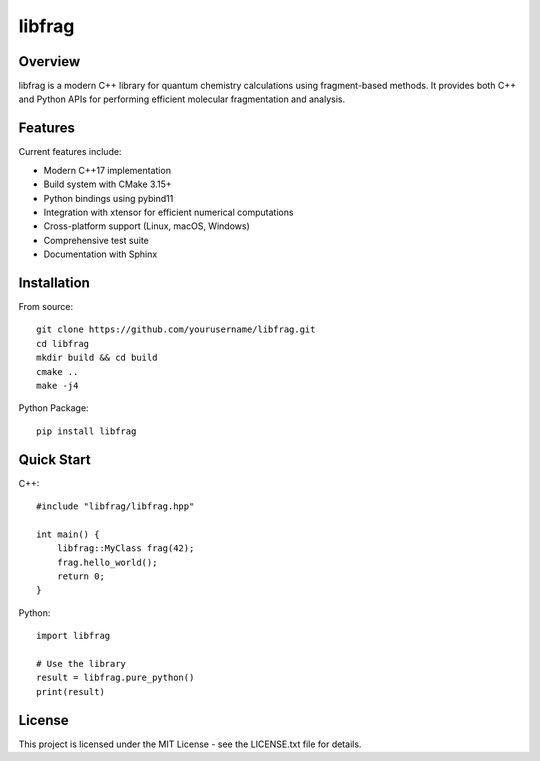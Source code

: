 =================================================
libfrag
=================================================

.. image:: https://readthedocs.org/projects/libfrag/badge/?version=latest
        :target: http://libfrag.readthedocs.io/en/latest/?badge=latest
        :alt: Documentation Status

.. image:: https://github.com/yourusername/libfrag/workflows/CI/badge.svg
        :target: https://github.com/yourusername/libfrag/actions

.. image:: https://img.shields.io/travis/brycewestheimer/libfrag.svg
        :target: https://travis-ci.org/brycewestheimer/libfrag

.. image:: https://travis-ci.org/brycewestheimer/libfrag.svg?branch=master
    :target: https://travis-ci.org/brycewestheimer/libfrag

.. image:: https://circleci.com/gh/brycewestheimer/libfrag/tree/master.svg?style=svg
    :target: https://circleci.com/gh/brycewestheimer/libfrag/tree/master

.. image:: https://dev.azure.com/brycewestheimer/libfrag/_apis/build/status/brycewestheimer.libfrag?branchName=master
    :target: https://dev.azure.com/brycewestheimer/libfrag/_build/latest?definitionId=1&branchName=master


Overview
--------

libfrag is a modern C++ library for quantum chemistry calculations using fragment-based methods. It provides both C++ and Python APIs for performing efficient molecular fragmentation and analysis.

Features
--------

Current features include:

* Modern C++17 implementation
* Build system with CMake 3.15+
* Python bindings using pybind11
* Integration with xtensor for efficient numerical computations
* Cross-platform support (Linux, macOS, Windows)
* Comprehensive test suite
* Documentation with Sphinx

Installation
------------

From source::

    git clone https://github.com/yourusername/libfrag.git
    cd libfrag
    mkdir build && cd build
    cmake ..
    make -j4

Python Package::

    pip install libfrag

Quick Start
-----------

C++::

    #include "libfrag/libfrag.hpp"
    
    int main() {
        libfrag::MyClass frag(42);
        frag.hello_world();
        return 0;
    }

Python::

    import libfrag
    
    # Use the library
    result = libfrag.pure_python()
    print(result)

License
-------

This project is licensed under the MIT License - see the LICENSE.txt file for details.